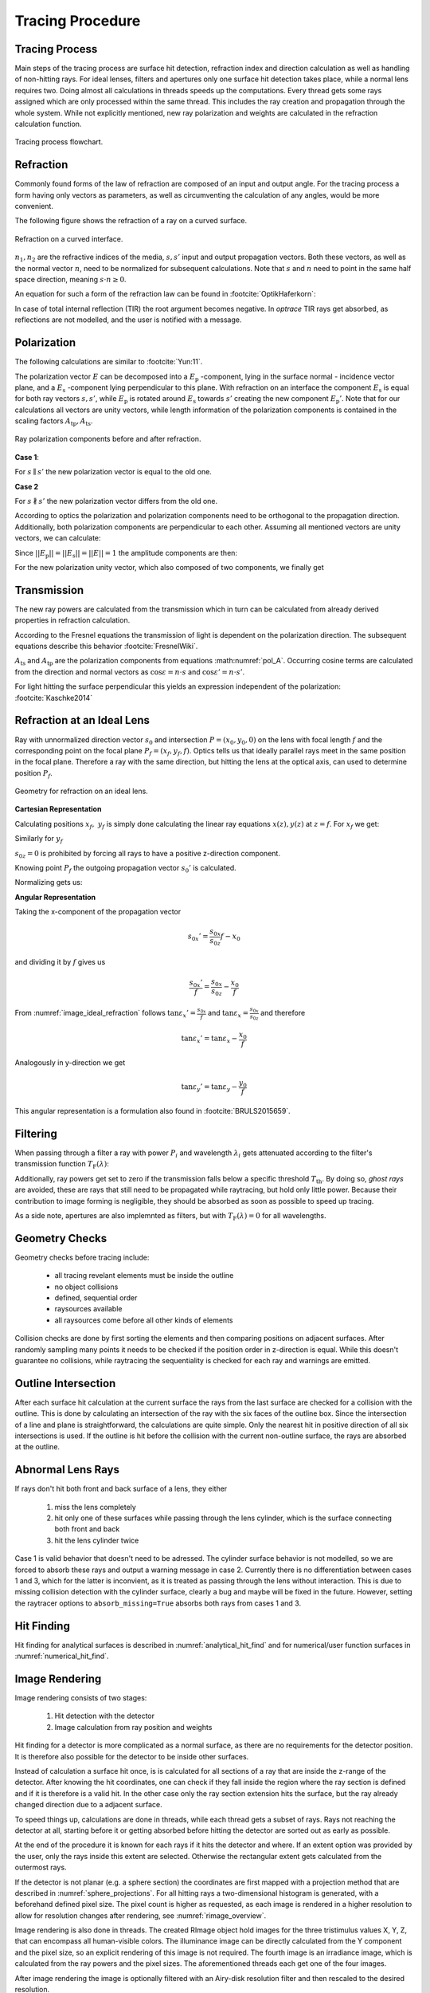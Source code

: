 
*********************************
Tracing Procedure
*********************************


Tracing Process
========================

Main steps of the tracing process are surface hit detection, refraction index and direction calculation as well as handling of non-hitting rays.
For ideal lenses, filters and apertures only one surface hit detection takes place, while a normal lens requires two.
Doing almost all calculations in threads speeds up the computations.
Every thread gets some rays assigned which are only processed within the same thread.
This includes the ray creation and propagation through the whole system.
While not explicitly mentioned, new ray polarization and weights are calculated in the refraction calculation function.

.. figure:: ../images/TracePAP.svg
   :width: 400
   :align: center
   
   Tracing process flowchart.


Refraction
====================


Commonly found forms of the law of refraction are composed of an input and output angle. For the tracing process a form having only vectors as parameters, as well as circumventing the calculation of any angles, would be more convenient. 

The following figure shows the refraction of a ray on a curved surface.

.. figure:: ../images/refraction_interface.svg
   :width: 300
   :align: center
   
   Refraction on a curved interface.

:math:`n_1, n_2` are the refractive indices of the media, :math:`s,s'` input and output propagation vectors. Both these vectors, as well as the normal vector :math:`n`, need to be normalized for subsequent calculations. Note that :math:`s` and :math:`n` need to point in the same half space direction, meaning :math:`s \cdot n \geq 0`.

An equation for such a form of the refraction law can be found in :footcite:`OptikHaferkorn`:

.. math::
   s^{\prime}=\frac{n_1}{n_2} s-n\left\{\frac{n_1}{n_2}(n s)-\sqrt{1-\left(\frac{n_1}{n_2}\right)^{2}\left[1-(n s)^{2}\right]}\right\}
   :label: refraction

In case of total internal reflection (TIR) the root argument becomes negative. In `optrace` TIR rays get absorbed, as reflections are not modelled, and the user is notified with a message.


.. _tracing_pol:

Polarization
====================

The following calculations are similar to :footcite:`Yun:11`.

The polarization vector :math:`E` can be decomposed into a :math:`E_\text{p}` -component, lying in the surface normal - incidence vector plane, and a :math:`E_\text{s}` -component lying perpendicular to this plane. With refraction on an interface the component :math:`E_\text{s}` is equal for both ray vectors :math:`s, s'`, while :math:`E_\text{p}` is rotated around :math:`E_\text{s}` towards :math:`s'` creating the new component :math:`E_\text{p}'`.
Note that for our calculations all vectors are unity vectors, while length information of the polarization components is contained in the scaling factors :math:`A_\text{tp}, A_\text{ts}`.

.. figure:: ../images/refraction_interface_polarization.svg
   :width: 620
   :align: center

   Ray polarization components before and after refraction.


**Case 1**:

For :math:`s \parallel s'` the new polarization vector is equal to the old one.

**Case 2**

For :math:`s \nparallel s'` the new polarization vector differs from the old one.

According to optics the polarization and polarization components need to be orthogonal to the propagation direction. 
Additionally, both polarization components are perpendicular to each other. Assuming all mentioned vectors are unity vectors, we can calculate:

.. math::
    \begin{align}
    E_\text{s} &= \frac{s' \times s}{|| s' \times s ||}\\
    E_\text{p} &= E_\text{s} \times s\\
    E_\text{p}' &= E_\text{s} \times s'\\
    \end{align}
    :label: pol_E

Since :math:`||E_\text{p}|| = ||E_\text{s}|| = ||E|| = 1` the amplitude components are then:

.. math::
   \begin{align}
        A_\text{tp} &= E_\text{p} \cdot E\\
        A_\text{ts} &= E_\text{s} \cdot E\\
   \end{align}
   :label: pol_A

For the new polarization unity vector, which also composed of two components, we finally get

.. math::
   E' = A_\text{ps} E_\text{s} + A_\text{tp} E_\text{p}'
   :label: pol_E2

Transmission
====================

The new ray powers are calculated from the transmission which in turn can be calculated from already derived properties in refraction calculation.

According to the Fresnel equations the transmission of light is dependent on the polarization direction.
The subsequent equations describe this behavior :footcite:`FresnelWiki`.

.. math::
   t_{\mathrm{s}}=\frac{2\, n_{1} \cos \varepsilon}{n_{1} \cos \varepsilon+n_{2} \cos \varepsilon'}
   :label: ts_coeff

.. math::
   t_{\mathrm{p}}=\frac{2\, n_{1} \cos \varepsilon}{n_{2} \cos \varepsilon+n_{1} \cos \varepsilon'}
   :label: tp_coeff

.. math::
   T=\frac{n_{2} \cos \varepsilon'}{n_{1} \cos \varepsilon} \left( (A_\text{ts} t_\text{s})^2  + (A_\text{tp} t_\text{p})^2 \right)
   :label: T

:math:`A_\text{ts}` and :math:`A_\text{tp}` are the polarization components from equations :math:numref:`pol_A`. Occurring cosine terms are calculated from the direction and normal vectors as :math:`\cos \varepsilon = n \cdot s` and :math:`\cos \varepsilon' = n \cdot s'`.


For light hitting the surface perpendicular this yields an expression independent of the polarization: :footcite:`Kaschke2014`

.. math::
   T_{\varepsilon=0} = \frac{4 n_1 n_2 }{(n_1 + n_2)^2}
   :label: T_special


Refraction at an Ideal Lens
===========================


Ray with unnormalized direction vector :math:`s_0` and intersection :math:`P = (x_0, y_0, 0)` on the lens with focal length :math:`f` and the corresponding point on the focal plane :math:`P_f = (x_f, y_f, f)`.
Optics tells us that ideally parallel rays meet in the same position in the focal plane. Therefore a ray with the same direction, but hitting the lens at the optical axis, can used to determine position :math:`P_f`.

.. _image_ideal_refraction:

.. figure:: ../images/ideal_refraction.svg
   :width: 500
   :align: center

   Geometry for refraction on an ideal lens.

**Cartesian Representation**

Calculating positions :math:`x_f,~y_f` is simply done calculating the linear ray equations :math:`x(z), y(z)` at :math:`z=f`.
For :math:`x_f` we get:

.. math::   
   x_f = \frac{s_{0x}}{s_{0z}} f
   :label: refraction_ideal_xf

Similarly for :math:`y_f`

.. math::
   y_f = \frac{s_{0y}}{s_{0z}} f
   :label: refraction_ideal_yf

:math:`s_{0z} = 0` is prohibited by forcing all rays to have a positive z-direction component.

Knowing point :math:`P_f` the outgoing propagation vector :math:`s_0'` is calculated.

.. math::
   s_0' = P_f - P = \begin{pmatrix} \frac{s_{0x}}{s_{0z}}f - x_0 \\ \frac{s_{0y}}{s_{0z}}f - y_0 \\ f \end{pmatrix}
   :label: refraction_ideal_s0


Normalizing gets us:

.. math::
   s' = \frac{s_0'}{||s_0'||}
   :label: refraction_ideal_s0_normalized



**Angular Representation**

Taking the x-component of the propagation vector

.. math::
   s_{0x}' = \frac{s_{0x}}{s_{0z}}f - x_0

and dividing it by :math:`f` gives us

.. math::
   \frac{s_{0x}'}{f} = \frac{s_{0x}}{s_{0z}} - \frac{x_0}{f}

From :numref:`image_ideal_refraction` follows :math:`\tan \varepsilon_x' = \frac{s_{0x}}{f}` and :math:`\tan \varepsilon_x = \frac{s_{0x}}{s_{0z}}` and therefore

.. math::
   \tan \varepsilon_x' = \tan \varepsilon_x - \frac{x_0}{f}

Analogously in y-direction we get

.. math::
   \tan \varepsilon_y' = \tan \varepsilon_y - \frac{y_0}{f}

This angular representation is a formulation also found in :footcite:`BRULS2015659`.


Filtering
==================

When passing through a filter a ray with power :math:`P_i` and wavelength :math:`\lambda_i` gets attenuated according to the filter's transmission function :math:`T_\text{F}(\lambda)`:

.. math::
   P_{i+1} = 
   \begin{cases}
        P_{i}~ T_\text{F}(\lambda_i) & \text{for}~~ T_\text{F}(\lambda_i) > T_\text{th}\\
        0  & \text{else}\\
   \end{cases}
   :label: eq_filtering


Additionally, ray powers get set to zero if the transmission falls below a specific threshold :math:`T_\text{th}`. By doing so, *ghost rays* are avoided, these are rays that still need to be propagated while raytracing, but hold only little power. Because their contribution to image forming is negligible, they should be absorbed as soon as possible to speed up tracing.

As a side note, apertures are also implemnted as filters, but with :math:`T_\text{F}(\lambda) = 0` for all wavelengths.

Geometry Checks
==========================

Geometry checks before tracing include:

 * all tracing revelant elements must be inside the outline
 * no object collisions
 * defined, sequential order
 * raysources available
 * all raysources come before all other kinds of elements

Collision checks are done by first sorting the elements and then comparing positions on adjacent surfaces.
After randomly sampling many points it needs to be checked if the position order in z-direction is equal.
While this doesn't guarantee no collisions, while raytracing the sequentiality is checked for each ray and warnings are emitted.

Outline Intersection
========================

After each surface hit calculation at the current surface the rays from the last surface are checked for a collision with the outline. 
This is done by calculating an intersection of the ray with the six faces of the outline box.
Since the intersection of a line and plane is straightforward, the calculations are quite simple.
Only the nearest hit in positive direction of all six intersections is used.
If the outline is hit before the collision with the current non-outline surface, the rays are absorbed at the outline.

Abnormal Lens Rays
==========================

If rays don't hit both front and back surface of a lens, they either 

 1. miss the lens completely 
 2. hit only one of these surfaces while passing through the lens cylinder, which is the surface connecting both front and back
 3. hit the lens cylinder twice

Case 1 is valid behavior that doesn't need to be adressed.
The cylinder surface behavior is not modelled, so we are forced to absorb these rays and output a warning message in case 2.
Currently there is no differentiation between cases 1 and 3, which for the latter is inconvient, as it is treated as passing through the lens without interaction.
This is due to missing collision detection with the cylinder surface, clearly a bug and maybe will be fixed in the future.
However, setting the raytracer options to ``absorb_missing=True`` absorbs both rays from cases 1 and 3.


Hit Finding
=============================

Hit finding for analytical surfaces is described in :numref:`analytical_hit_find` and for numerical/user function surfaces in :numref:`numerical_hit_find`.


Image Rendering
====================

Image rendering consists of two stages: 

 1. Hit detection with the detector
 2. Image calculation from ray position and weights

Hit finding for a detector is more complicated as a normal surface, as there are no requirements for the detector position.
It is therefore also possible for the detector to be inside other surfaces.

Instead of calculation a surface hit once, is is calculated for all sections of a ray that are inside the z-range of the detector.
After knowing the hit coordinates, one can check if they fall inside the region where the ray section is defined and if it is therefore is a valid hit.
In the other case only the ray section extension hits the surface, but the ray already changed direction due to a adjacent surface.

To speed things up, calculations are done in threads, while each thread gets a subset of rays. 
Rays not reaching the detector at all, starting before it or getting absorbed before hitting the detector are sorted out as early as possible.

At the end of the procedure it is known for each rays if it hits the detector and where.
If an extent option was provided by the user, only the rays inside this extent are selected.
Otherwise the rectangular extent gets calculated from the outermost rays.

If the detector is not planar (e.g. a sphere section) the coordinates are first mapped with a projection method that are described in :numref:`sphere_projections`.
For all hitting rays a two-dimensional histogram is generated, with a beforehand defined pixel size.
The pixel count is higher as requested, as each image is rendered in a higher resolution to allow for resolution changes after rendering, see :numref:`rimage_overview`.

Image rendering is also done in threads.
The created RImage object hold images for the three tristimulus values X, Y, Z, that can encompass all human-visible colors.
The illuminance image can be directly calculated from the Y component and the pixel size, so an explicit rendering of this image is not required.
The fourth image is an irradiance image, which is calculated from the ray powers and the pixel sizes.
The aforementioned threads each get one of the four images.

After image rendering the image is optionally filtered with an Airy-disk resolution filter and then rescaled to the desired resolution.

.. figure:: ../images/DetectorPAP.svg
   :width: 400
   :align: center
   
   Detector intersection and image rendering flowchart.


Spectrum Rendering
====================

Spectrum rendering works in a similar way to image rendering.
Ray intersections are calculated, only hitting rays are selected and a histogram is rendered.
But compared to an image, this is a spectral histogram within a wavelength range resulting from the rays wavelengths and powers.
Instead of an ``RImage`` a ``LightSpectrum`` object is created with type ``"Histogram"``.


The number of bins for the histogram is:

.. math::
   N_\text{b} = 1 + 2 \; \text{floor} \left(\frac{ \text{max}\left( 51, \frac{\sqrt{N}}{2}\right)} {2}\right)

This formula ensures :math:`N_\text{b}` is odd, so the center is well-defined.
Independent of the number of rays :math:`N` the minimum of bins is set to 51 and scales with the square root of this number above a specific value.
The latter is due to the SNR of the mean also increasing with :math:`\sqrt{N}` for normal-distributed noise.
So the number of bins is adapted so that the SNR stays the same, but the spectrum resolution increases.

------------

**References**

.. footbibliography::

